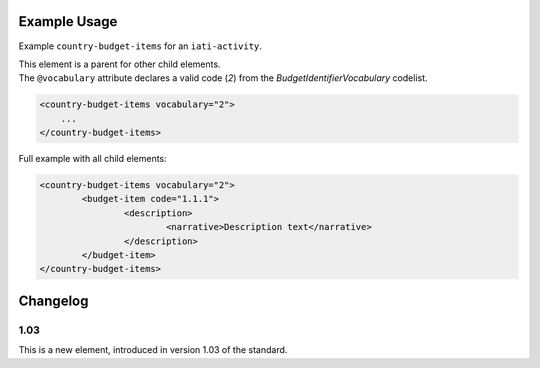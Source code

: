 Example Usage
~~~~~~~~~~~~~
Example ``country-budget-items`` for an ``iati-activity``.

| This element is a parent for other child elements.

| The ``@vocabulary`` attribute declares a valid code (*2*) from the *BudgetIdentifierVocabulary* codelist.

.. code-block:: xml

    <country-budget-items vocabulary="2">
	...
    </country-budget-items>

Full example with all child elements:

.. code-block:: xml

	<country-budget-items vocabulary="2">
		<budget-item code="1.1.1">
			<description>
				<narrative>Description text</narrative>
			</description>
		</budget-item>
	</country-budget-items>


Changelog
~~~~~~~~~

1.03
^^^^
This is a new element, introduced in version 1.03 of the standard.

